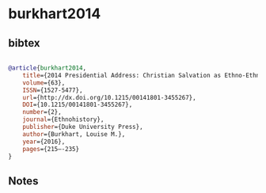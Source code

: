 * burkhart2014




** bibtex

#+NAME: bibtex
#+BEGIN_SRC bibtex

@article{burkhart2014,
	title={2014 Presidential Address: Christian Salvation as Ethno-Ethnohistory: Two Views from 1714},
	volume={63},
	ISSN={1527-5477},
	url={http://dx.doi.org/10.1215/00141801-3455267},
	DOI={10.1215/00141801-3455267},
	number={2},
	journal={Ethnohistory},
	publisher={Duke University Press},
	author={Burkhart, Louise M.},
	year={2016},
	pages={215–-235}
}

#+END_SRC




** Notes

